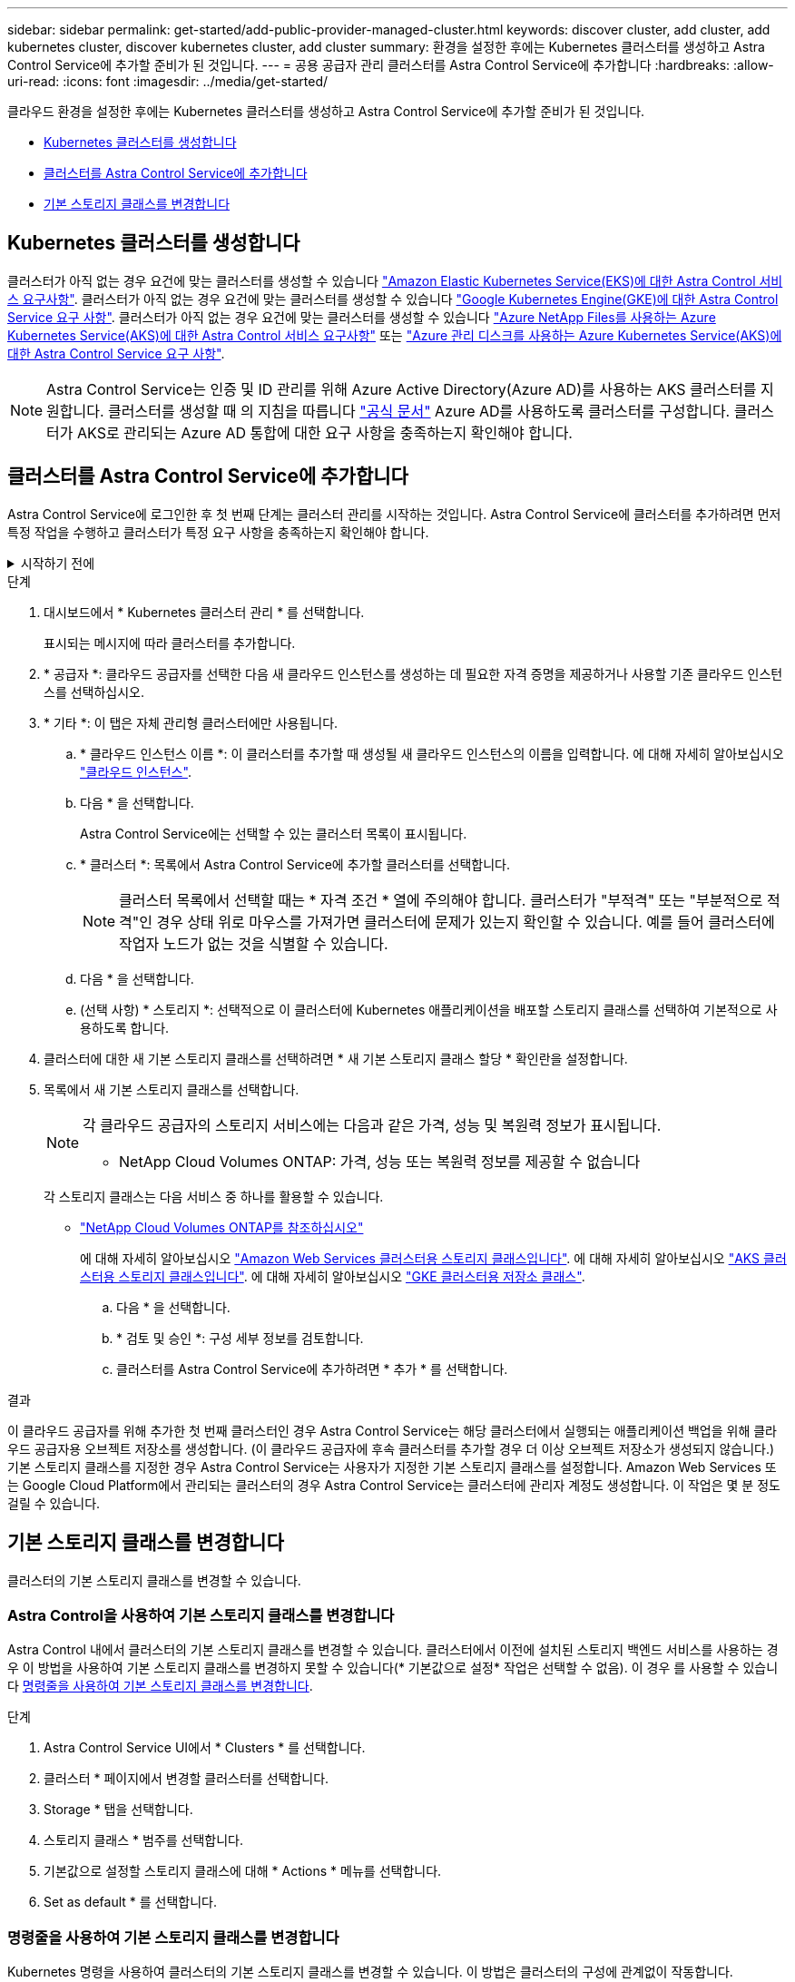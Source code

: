 ---
sidebar: sidebar 
permalink: get-started/add-public-provider-managed-cluster.html 
keywords: discover cluster, add cluster, add kubernetes cluster, discover kubernetes cluster, add cluster 
summary: 환경을 설정한 후에는 Kubernetes 클러스터를 생성하고 Astra Control Service에 추가할 준비가 된 것입니다. 
---
= 공용 공급자 관리 클러스터를 Astra Control Service에 추가합니다
:hardbreaks:
:allow-uri-read: 
:icons: font
:imagesdir: ../media/get-started/


[role="lead"]
클라우드 환경을 설정한 후에는 Kubernetes 클러스터를 생성하고 Astra Control Service에 추가할 준비가 된 것입니다.

* <<Kubernetes 클러스터를 생성합니다>>
* <<클러스터를 Astra Control Service에 추가합니다>>
* <<기본 스토리지 클래스를 변경합니다>>




== Kubernetes 클러스터를 생성합니다

클러스터가 아직 없는 경우 요건에 맞는 클러스터를 생성할 수 있습니다 link:set-up-amazon-web-services.html#eks-cluster-requirements["Amazon Elastic Kubernetes Service(EKS)에 대한 Astra Control 서비스 요구사항"]. 클러스터가 아직 없는 경우 요건에 맞는 클러스터를 생성할 수 있습니다 link:set-up-google-cloud.html#gke-cluster-requirements["Google Kubernetes Engine(GKE)에 대한 Astra Control Service 요구 사항"]. 클러스터가 아직 없는 경우 요건에 맞는 클러스터를 생성할 수 있습니다 link:set-up-microsoft-azure-with-anf.html#azure-kubernetes-service-cluster-requirements["Azure NetApp Files를 사용하는 Azure Kubernetes Service(AKS)에 대한 Astra Control 서비스 요구사항"] 또는 link:set-up-microsoft-azure-with-amd.html#azure-kubernetes-service-cluster-requirements["Azure 관리 디스크를 사용하는 Azure Kubernetes Service(AKS)에 대한 Astra Control Service 요구 사항"].


NOTE: Astra Control Service는 인증 및 ID 관리를 위해 Azure Active Directory(Azure AD)를 사용하는 AKS 클러스터를 지원합니다. 클러스터를 생성할 때 의 지침을 따릅니다 https://docs.microsoft.com/en-us/azure/aks/managed-aad["공식 문서"^] Azure AD를 사용하도록 클러스터를 구성합니다. 클러스터가 AKS로 관리되는 Azure AD 통합에 대한 요구 사항을 충족하는지 확인해야 합니다.



== 클러스터를 Astra Control Service에 추가합니다

Astra Control Service에 로그인한 후 첫 번째 단계는 클러스터 관리를 시작하는 것입니다. Astra Control Service에 클러스터를 추가하려면 먼저 특정 작업을 수행하고 클러스터가 특정 요구 사항을 충족하는지 확인해야 합니다.

.시작하기 전에
[%collapsible]
====
ifdef::aws[]

.Amazon Web Services에서 직접 지원합니다
* 클러스터를 생성한 IAM 사용자의 자격 증명이 포함된 JSON 파일이 있어야 합니다. link:../get-started/set-up-amazon-web-services.html#create-an-iam-user["IAM 사용자를 생성하는 방법을 알아봅니다"].
* NetApp ONTAP용 Amazon FSx에는 Astra Trident가 필요합니다. NetApp ONTAP용 Amazon FSx를 EKS 클러스터의 스토리지 백엔드로 사용하려는 경우 의 Astra Trident 정보를 참조하십시오 link:set-up-amazon-web-services.html#eks-cluster-requirements["EKS 클러스터 요구 사항"].
* (선택 사항) 제공해야 하는 경우 `kubectl` 클러스터 생성자가 아닌 다른 IAM 사용자에 대한 클러스터에 대한 명령 액세스는 의 지침을 참조하십시오 https://aws.amazon.com/premiumsupport/knowledge-center/amazon-eks-cluster-access/["Amazon EKS에서 클러스터를 생성한 후 다른 IAM 사용자 및 역할에 대한 액세스를 제공하려면 어떻게 해야 합니까?"^].
* NetApp Cloud Volumes ONTAP를 스토리지 백엔드로 사용하려는 경우 Amazon Web Services와 연동되도록 Cloud Volumes ONTAP를 구성해야 합니다. Cloud Volumes ONTAP를 참조하십시오 https://docs.netapp.com/us-en/cloud-manager-cloud-volumes-ontap/task-getting-started-aws.html["설치 설명서"^].


endif::aws[]

ifdef::azure[]

.Microsoft Azure를 참조하십시오
* 서비스 보안 주체를 생성할 때 Azure CLI의 출력이 포함된 JSON 파일이 있어야 합니다. link:../get-started/set-up-microsoft-azure-with-anf.html#create-an-azure-service-principal-2["서비스 보안 주체를 설정하는 방법에 대해 알아봅니다"].
+
JSON 파일에 추가하지 않은 경우 Azure 구독 ID도 필요합니다.

* NetApp Cloud Volumes ONTAP를 스토리지 백엔드로 사용하려는 경우 Microsoft Azure와 연동하도록 Cloud Volumes ONTAP를 구성해야 합니다. Cloud Volumes ONTAP를 참조하십시오 https://docs.netapp.com/us-en/cloud-manager-cloud-volumes-ontap/task-getting-started-azure.html["설치 설명서"^].


endif::azure[]

ifdef::gcp[]

.Google 클라우드
* 필요한 권한이 있는 서비스 계정에 대한 서비스 계정 키 파일이 있어야 합니다. link:../get-started/set-up-google-cloud.html#create-a-service-account["서비스 계정 설정 방법에 대해 알아보십시오"].
* NetApp Cloud Volumes ONTAP를 스토리지 백엔드로 사용하려는 경우 Cloud Volumes ONTAP이 Google Cloud와 연동되도록 구성해야 합니다. Cloud Volumes ONTAP를 참조하십시오 https://docs.netapp.com/us-en/cloud-manager-cloud-volumes-ontap/task-getting-started-gcp.html["설치 설명서"^].


endif::gcp[]

====
.단계
. 대시보드에서 * Kubernetes 클러스터 관리 * 를 선택합니다.
+
표시되는 메시지에 따라 클러스터를 추가합니다.

. * 공급자 *: 클라우드 공급자를 선택한 다음 새 클라우드 인스턴스를 생성하는 데 필요한 자격 증명을 제공하거나 사용할 기존 클라우드 인스턴스를 선택하십시오.


ifdef::aws[]

. * Amazon Web Services *: JSON 파일을 업로드하거나 클립보드에서 해당 JSON 파일의 콘텐츠를 붙여넣어 Amazon Web Services IAM 사용자 계정에 대한 세부 정보를 제공합니다.
+
JSON 파일에는 클러스터를 생성한 IAM 사용자의 자격 증명이 포함되어야 합니다.



endif::aws[]

ifdef::azure[]

. * Microsoft Azure *: JSON 파일을 업로드하거나 클립보드에서 해당 JSON 파일의 내용을 붙여넣어 Azure 서비스 보안 주체에 대한 세부 정보를 제공합니다.
+
JSON 파일에는 서비스 보안 주체를 생성할 때 Azure CLI의 출력이 포함되어야 합니다. 또한 구독 ID를 포함할 수 있으므로 Astra에 자동으로 추가됩니다. 그렇지 않으면 JSON을 제공한 후 ID를 수동으로 입력해야 합니다.



endif::azure[]

ifdef::gcp[]

. * Google Cloud Platform *: 파일을 업로드하거나 클립보드의 콘텐츠를 붙여 넣어 서비스 계정 키 파일을 제공합니다.
+
Astra Control Service는 서비스 계정을 사용하여 Google Kubernetes Engine에서 실행 중인 클러스터를 검색합니다.



endif::gcp[]

. * 기타 *: 이 탭은 자체 관리형 클러스터에만 사용됩니다.
+
.. * 클라우드 인스턴스 이름 *: 이 클러스터를 추가할 때 생성될 새 클라우드 인스턴스의 이름을 입력합니다. 에 대해 자세히 알아보십시오 link:../use/manage-cloud-instances.html["클라우드 인스턴스"].
.. 다음 * 을 선택합니다.
+
Astra Control Service에는 선택할 수 있는 클러스터 목록이 표시됩니다.

.. * 클러스터 *: 목록에서 Astra Control Service에 추가할 클러스터를 선택합니다.
+

NOTE: 클러스터 목록에서 선택할 때는 * 자격 조건 * 열에 주의해야 합니다. 클러스터가 "부적격" 또는 "부분적으로 적격"인 경우 상태 위로 마우스를 가져가면 클러스터에 문제가 있는지 확인할 수 있습니다. 예를 들어 클러스터에 작업자 노드가 없는 것을 식별할 수 있습니다.

.. 다음 * 을 선택합니다.
.. (선택 사항) * 스토리지 *: 선택적으로 이 클러스터에 Kubernetes 애플리케이션을 배포할 스토리지 클래스를 선택하여 기본적으로 사용하도록 합니다.


. 클러스터에 대한 새 기본 스토리지 클래스를 선택하려면 * 새 기본 스토리지 클래스 할당 * 확인란을 설정합니다.
. 목록에서 새 기본 스토리지 클래스를 선택합니다.
+
[NOTE]
====
각 클라우드 공급자의 스토리지 서비스에는 다음과 같은 가격, 성능 및 복원력 정보가 표시됩니다.

ifdef::gcp[]

** Google Cloud용 Cloud Volumes Service: 가격, 성능 및 복원력 정보
** Google 영구 디스크: 가격, 성능 또는 복원력 정보를 사용할 수 없습니다


endif::gcp[]

ifdef::azure[]

** Azure NetApp Files: 성능 및 복원력 정보
** Azure 관리 디스크: 사용 가능한 가격, 성능 또는 복원력 정보가 없습니다


endif::azure[]

ifdef::aws[]

** Amazon Elastic Block Store: 가격, 성능 또는 복원력 정보를 사용할 수 없습니다
** NetApp ONTAP용 Amazon FSx: 가격, 성능 또는 복원력 정보 없음


endif::aws[]

** NetApp Cloud Volumes ONTAP: 가격, 성능 또는 복원력 정보를 제공할 수 없습니다


====
+
각 스토리지 클래스는 다음 서비스 중 하나를 활용할 수 있습니다.

+
ifdef::gcp[]

+
** https://cloud.netapp.com/cloud-volumes-service-for-gcp["Google Cloud용 Cloud Volumes Service"^]
** https://cloud.google.com/persistent-disk/["Google 영구 디스크"^]




endif::gcp[]

ifdef::azure[]

* https://cloud.netapp.com/azure-netapp-files["Azure NetApp Files"^]
* https://docs.microsoft.com/en-us/azure/virtual-machines/managed-disks-overview["Azure로 관리되는 디스크"^]


endif::azure[]

ifdef::aws[]

* https://docs.aws.amazon.com/ebs/["Amazon Elastic Block Store를 클릭합니다"^]
* https://docs.aws.amazon.com/fsx/latest/ONTAPGuide/what-is-fsx-ontap.html["NetApp ONTAP용 Amazon FSx"^]


endif::aws[]

* https://www.netapp.com/cloud-services/cloud-volumes-ontap/what-is-cloud-volumes/["NetApp Cloud Volumes ONTAP를 참조하십시오"^]
+
에 대해 자세히 알아보십시오 link:../learn/aws-storage.html["Amazon Web Services 클러스터용 스토리지 클래스입니다"]. 에 대해 자세히 알아보십시오 link:../learn/azure-storage.html["AKS 클러스터용 스토리지 클래스입니다"]. 에 대해 자세히 알아보십시오 link:../learn/choose-class-and-size.html["GKE 클러스터용 저장소 클래스"].

+
.. 다음 * 을 선택합니다.
.. * 검토 및 승인 *: 구성 세부 정보를 검토합니다.
.. 클러스터를 Astra Control Service에 추가하려면 * 추가 * 를 선택합니다.




.결과
이 클라우드 공급자를 위해 추가한 첫 번째 클러스터인 경우 Astra Control Service는 해당 클러스터에서 실행되는 애플리케이션 백업을 위해 클라우드 공급자용 오브젝트 저장소를 생성합니다. (이 클라우드 공급자에 후속 클러스터를 추가할 경우 더 이상 오브젝트 저장소가 생성되지 않습니다.) 기본 스토리지 클래스를 지정한 경우 Astra Control Service는 사용자가 지정한 기본 스토리지 클래스를 설정합니다. Amazon Web Services 또는 Google Cloud Platform에서 관리되는 클러스터의 경우 Astra Control Service는 클러스터에 관리자 계정도 생성합니다. 이 작업은 몇 분 정도 걸릴 수 있습니다.



== 기본 스토리지 클래스를 변경합니다

클러스터의 기본 스토리지 클래스를 변경할 수 있습니다.



=== Astra Control을 사용하여 기본 스토리지 클래스를 변경합니다

Astra Control 내에서 클러스터의 기본 스토리지 클래스를 변경할 수 있습니다. 클러스터에서 이전에 설치된 스토리지 백엔드 서비스를 사용하는 경우 이 방법을 사용하여 기본 스토리지 클래스를 변경하지 못할 수 있습니다(* 기본값으로 설정* 작업은 선택할 수 없음). 이 경우 를 사용할 수 있습니다 <<명령줄을 사용하여 기본 스토리지 클래스를 변경합니다>>.

.단계
. Astra Control Service UI에서 * Clusters * 를 선택합니다.
. 클러스터 * 페이지에서 변경할 클러스터를 선택합니다.
. Storage * 탭을 선택합니다.
. 스토리지 클래스 * 범주를 선택합니다.
. 기본값으로 설정할 스토리지 클래스에 대해 * Actions * 메뉴를 선택합니다.
. Set as default * 를 선택합니다.




=== 명령줄을 사용하여 기본 스토리지 클래스를 변경합니다

Kubernetes 명령을 사용하여 클러스터의 기본 스토리지 클래스를 변경할 수 있습니다. 이 방법은 클러스터의 구성에 관계없이 작동합니다.

.단계
. Kubernetes 클러스터에 로그인합니다.
. 클러스터의 스토리지 클래스를 나열합니다.
+
[source, console]
----
kubectl get storageclass
----
. 기본 스토리지 클래스에서 기본 지정을 제거합니다. <SC_NAME>를 스토리지 클래스 이름으로 바꿉니다.
+
[source, console]
----
kubectl patch storageclass <SC_NAME> -p '{"metadata": {"annotations":{"storageclass.kubernetes.io/is-default-class":"false"}}}'
----
. 다른 스토리지 클래스를 기본값으로 표시합니다. <SC_NAME>를 스토리지 클래스 이름으로 바꿉니다.
+
[source, console]
----
kubectl patch storageclass <SC_NAME> -p '{"metadata": {"annotations":{"storageclass.kubernetes.io/is-default-class":"true"}}}'
----
. 새 기본 스토리지 클래스를 확인합니다.
+
[source, console]
----
kubectl get storageclass
----


ifdef::azure[]
